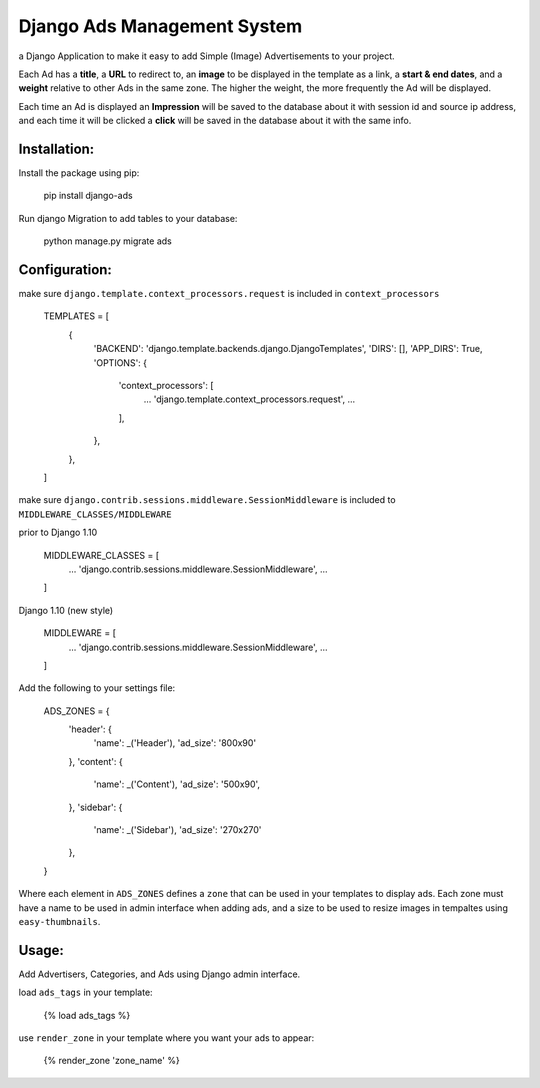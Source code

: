 Django Ads Management System
============================

a Django Application to make it easy to add Simple (Image) Advertisements to your project.

Each Ad has a **title**, a **URL** to redirect to, an **image** to be displayed in the template as a link, a **start & end dates**, and a **weight** relative to other Ads in the same zone. The higher the weight, the more frequently the Ad will be displayed.

Each time an Ad is displayed an **Impression** will be saved to the database about it with session id and source ip address, and each time it will be clicked a **click** will be saved in the database about it with the same info.

Installation:
-------------

Install the package using pip:

    pip install django-ads

Run django Migration to add tables to your database:

    python manage.py migrate ads

Configuration:
--------------

make sure ``django.template.context_processors.request`` is included in ``context_processors``

    TEMPLATES = [
        {
            'BACKEND': 'django.template.backends.django.DjangoTemplates',
            'DIRS': [],
            'APP_DIRS': True,
            'OPTIONS': {
                'context_processors': [
                    ...
                    'django.template.context_processors.request',
                    ...
                ],
            },
        },
    ]


make sure ``django.contrib.sessions.middleware.SessionMiddleware`` is included to ``MIDDLEWARE_CLASSES/MIDDLEWARE``

prior to Django 1.10

    MIDDLEWARE_CLASSES = [
        ...
        'django.contrib.sessions.middleware.SessionMiddleware',
        ...
    ]

Django 1.10 (new style)

    MIDDLEWARE = [
        ...
        'django.contrib.sessions.middleware.SessionMiddleware',
        ...
    ]

Add the following to your settings file:

    ADS_ZONES = {
        'header': {
            'name': _('Header'),
            'ad_size': '800x90'
        },
        'content': {
            'name': _('Content'),
            'ad_size': '500x90',
        },
        'sidebar': {
            'name': _('Sidebar'),
            'ad_size': '270x270'
        },
    }

Where each element in ``ADS_ZONES`` defines a ``zone`` that can be used in your templates to display ads. Each zone must have a name to be used in admin interface when adding ads, and a size to be used to resize images in tempaltes using ``easy-thumbnails``.

Usage:
------

Add Advertisers, Categories, and Ads using Django admin interface.

load ``ads_tags`` in your template:

    {% load ads_tags %}

use ``render_zone`` in your template where you want your ads to appear:

    {% render_zone 'zone_name' %}
